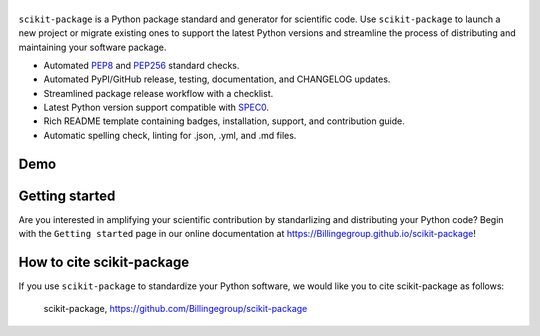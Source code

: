 |Icon|
===============

.. |title| replace:: scikit-package
.. _title: https://Billingegroup.github.io/scikit-package

.. |Icon| image:: logos/scikit-package_logo_text.png
        :target: https://Billingegroup.github.io/scikit-package
        :height: 250px

|PyPi| |Forge| |PythonVersion| |PR|

|CI| |Codecov| |Black| |Tracking|

.. |Black| image:: https://img.shields.io/badge/code_style-black-black
        :target: https://github.com/psf/black

.. |CI| image:: https://github.com/Billingegroup/scikit-package/actions/workflows/matrix-and-codecov-on-merge-to-main.yml/badge.svg
        :target: https://github.com/Billingegroup/scikit-package/actions/workflows/matrix-and-codecov-on-merge-to-main.yml

.. |Codecov| image:: https://codecov.io/gh/Billingegroup/scikit-package/branch/main/graph/badge.svg
        :target: https://codecov.io/gh/Billingegroup/scikit-package

.. |Forge| image:: https://img.shields.io/conda/vn/conda-forge/scikit-package
        :target: https://anaconda.org/conda-forge/scikit-package

.. |PR| image:: https://img.shields.io/badge/PR-Welcome-29ab47ff

.. |PyPi| image:: https://img.shields.io/pypi/v/scikit-package
        :target: https://pypi.org/project/scikit-package/

.. |PythonVersion| image:: https://img.shields.io/pypi/pyversions/scikit-package
        :target: https://pypi.org/project/scikit-package/

.. |Tracking| image:: https://img.shields.io/badge/issue_tracking-github-blue
        :target: https://github.com/Billingegroup/scikit-package/issues

``scikit-package`` is a Python package standard and generator for scientific code. Use ``scikit-package`` to launch a new project or migrate existing ones to support the latest Python versions and streamline the process of distributing and maintaining your software package.

- Automated `PEP8 <https://peps.python.org/pep-0008/>`_ and `PEP256 <https://peps.python.org/pep-0256/>`_ standard checks.
- Automated PyPI/GitHub release, testing, documentation, and CHANGELOG updates.
- Streamlined package release workflow with a checklist.
- Latest Python version support compatible with `SPEC0 <https://scientific-python.org/specs/spec-0000/>`_.
- Rich README template containing badges, installation, support, and contribution guide.
- Automatic spelling check, linting for .json, .yml, and .md files.

Demo
----

.. image:: doc/source/gif/demo.gif
   :alt: scikit-package demo
   :align: center

Getting started
---------------

Are you interested in amplifying your scientific contribution by standarlizing and distributing your Python code? Begin with the ``Getting started`` page in our online documentation at https://Billingegroup.github.io/scikit-package!

How to cite scikit-package
---------------------------

If you use ``scikit-package`` to standardize your Python software, we would like you to cite scikit-package as follows:

   scikit-package, https://github.com/Billingegroup/scikit-package
